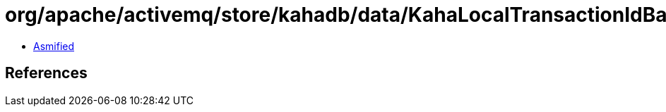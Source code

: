 = org/apache/activemq/store/kahadb/data/KahaLocalTransactionIdBase.class

 - link:KahaLocalTransactionIdBase-asmified.java[Asmified]

== References

